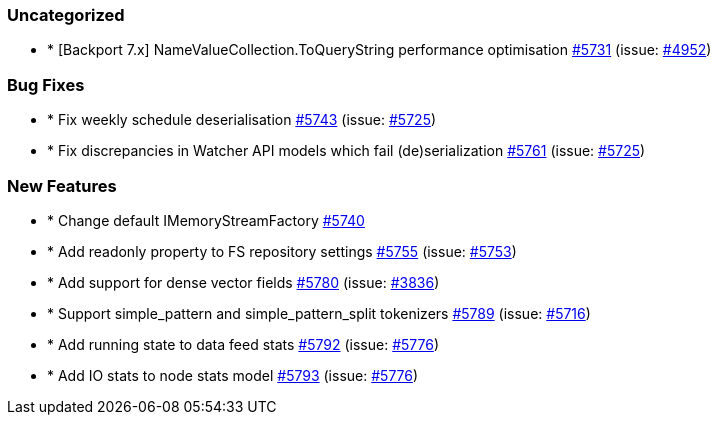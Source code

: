 
[float]
[[uncategorized]]
=== Uncategorized

- * [Backport 7.x] NameValueCollection.ToQueryString performance optimisation https://github.com/elastic/elasticsearch-net/pull/5731[#5731]  (issue: https://github.com/elastic/elasticsearch-net/issues/4952[#4952])

[float]
[[bug]]
=== Bug Fixes

- * Fix weekly schedule deserialisation https://github.com/elastic/elasticsearch-net/pull/5743[#5743]  (issue: https://github.com/elastic/elasticsearch-net/issues/5725[#5725])
- * Fix discrepancies in Watcher API models which fail (de)serialization https://github.com/elastic/elasticsearch-net/pull/5761[#5761]  (issue: https://github.com/elastic/elasticsearch-net/issues/5725[#5725])

[float]
[[enhancement]]
=== New Features

- * Change default IMemoryStreamFactory https://github.com/elastic/elasticsearch-net/pull/5740[#5740] 
- * Add readonly property to FS repository settings https://github.com/elastic/elasticsearch-net/pull/5755[#5755]  (issue: https://github.com/elastic/elasticsearch-net/issues/5753[#5753])
- * Add support for dense vector fields https://github.com/elastic/elasticsearch-net/pull/5780[#5780]  (issue: https://github.com/elastic/elasticsearch-net/issues/3836[#3836])
- * Support simple_pattern and simple_pattern_split tokenizers https://github.com/elastic/elasticsearch-net/pull/5789[#5789]  (issue: https://github.com/elastic/elasticsearch-net/issues/5716[#5716])
- * Add running state to data feed stats https://github.com/elastic/elasticsearch-net/pull/5792[#5792]  (issue: https://github.com/elastic/elasticsearch-net/issues/5776[#5776])
- * Add IO stats to node stats model https://github.com/elastic/elasticsearch-net/pull/5793[#5793]  (issue: https://github.com/elastic/elasticsearch-net/issues/5776[#5776])


